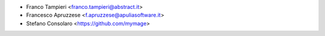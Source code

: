 * Franco Tampieri <franco.tampieri@abstract.it>
* Francesco Apruzzese <f.apruzzese@apuliasoftware.it>
* Stefano Consolaro <https://github.com/mymage>
